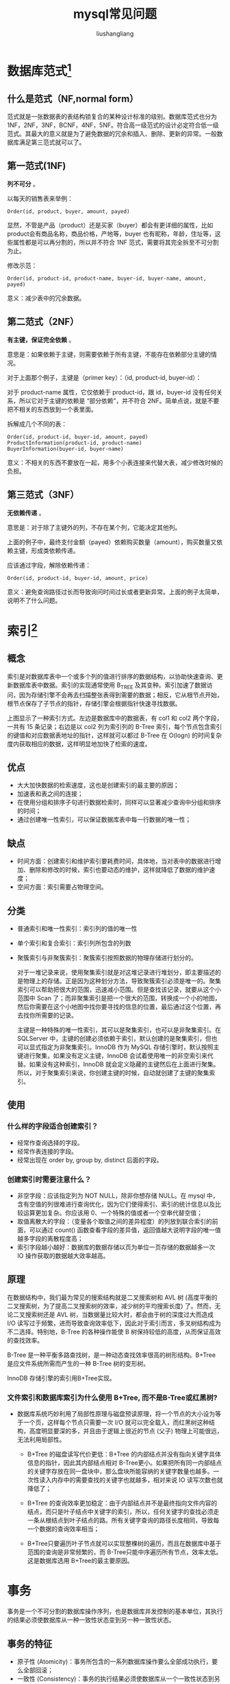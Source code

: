 # -*- coding:utf-8-*-
#+TITLE: mysql常见问题
#+AUTHOR: liushangliang
#+EMAIL: phenix3443+github@gmail.com

* 数据库范式[fn:1]
** 什么是范式（NF,normal form）
   范式就是一张数据表的表结构锁复合的某种设计标准的级别。数据库范式也分为 1NF，2NF，3NF，BCNF，4NF，5NF。符合高一级范式的设计必定符合低一级范式。其最大的意义就是为了避免数据的冗余和插入、删除、更新的异常。一般数据库满足第三范式就可以了。

** 第一范式(1NF)
   *列不可分* 。

   以每天的销售表来举例：
   #+BEGIN_EXAMPLE
Order(id, product, buyer, amount, payed)
   #+END_EXAMPLE
   显然，不管是产品（product）还是买家（buyer）都会有更详细的属性，比如product会有商品名称，商品价格，产地等，buyer 也有昵称，年龄，住址等，这些属性都是可以再分割的，所以并不符合 1NF 范式，需要将其完全拆至不可分割为止。

   修改示范：
   #+BEGIN_EXAMPLE
Order(id, product-id, product-name, buyer-id, buyer-name, amount, payed)
   #+END_EXAMPLE

   意义：减少表中的冗余数据。

** 第二范式（2NF）
   *有主键，保证完全依赖* 。

   意思是：如果依赖于主键，则需要依赖于所有主键，不能存在依赖部分主键的情况。

   对于上面那个例子，主键是（primer key）：（id, product-id, buyer-id）：

   对于 product-name 属性，它仅依赖于 product-id，跟 id，buyer-id 没有任何关系，所以它对于主键的依赖是 “部分依赖”，并不符合 2NF。简单点说，就是不要把不相关的东西放到一个表里面。

   拆解成几个不同的表：
   #+BEGIN_EXAMPLE
Order(id, product-id, buyer-id, amount, payed)
ProductInformation(product-id, product-name)
BuyerInformation(buyer-id, buyer-name)
   #+END_EXAMPLE

   意义：不相关的东西不要放在一起，用多个小表连接来代替大表，减少修改时候的负担。

** 第三范式（3NF）
   *无依赖传递* 。

   意思是：对于除了主键外的列，不存在某个列，它能决定其他列。

   上面的例子中，最终支付金额（payed）依赖购买数量（amount），购买数量又依赖主键，形成类依赖传递。


   应该通过字段，解除依赖传递：
   #+BEGIN_EXAMPLE
Order(id, product-id, buyer-id, amount, price)
   #+END_EXAMPLE

   意义：避免查询路径过长而导致询问时间过长或者更新异常。上面的例子太简单，说明不了什么问题。

* 索引[fn:2]

** 概念
   索引是对数据库表中一个或多个列的值进行排序的数据结构，以协助快速查询、更新数据库表中数据。索引的实现通常使用 B_TREE 及其变种。索引加速了数据访问，因为存储引擎不会再去扫描整张表得到需要的数据；相反，它从根节点开始，根节点保存了子节点的指针，存储引擎会根据指针快速寻找数据。

   [[http://static.zybuluo.com/Rico123/z13w648etta3tb90di3btu5b/%E7%B4%A2%E5%BC%95.png]]

   上图显示了一种索引方式。左边是数据库中的数据表，有 col1 和 col2 两个字段，一共有 15 条记录；右边是以 col2 列为索引列的 B-Tree 索引，每个节点包含索引的键值和对应数据表地址的指针，这样就可以都过 B-Tree 在 O(logn) 的时间复杂度内获取相应的数据，这样明显地加快了检索的速度。

** 优点
   + 大大加快数据的检索速度，这也是创建索引的最主要的原因；
   + 加速表和表之间的连接；
   + 在使用分组和排序子句进行数据检索时，同样可以显著减少查询中分组和排序的时间；
   + 通过创建唯一性索引，可以保证数据库表中每一行数据的唯一性；

** 缺点
   + 时间方面：创建索引和维护索引要耗费时间，具体地，当对表中的数据进行增加、删除和修改的时候，索引也要动态的维护，这样就降低了数据的维护速度；
   + 空间方面：索引需要占物理空间。

** 分类
   + 普通索引和唯一性索引：索引列的值的唯一性
   + 单个索引和复合索引：索引列所包含的列数
   + 聚簇索引与非聚簇索引：聚簇索引按照数据的物理存储进行划分的。

     对于一堆记录来说，使用聚集索引就是对这堆记录进行堆划分，即主要描述的是物理上的存储。正是因为这种划分方法，导致聚簇索引必须是唯一的。聚集索引可以帮助把很大的范围，迅速减小范围。但是查找该记录，就要从这个小范围中 Scan 了；而非聚集索引是把一个很大的范围，转换成一个小的地图，然后你需要在这个小地图中找你要寻找的信息的位置，最后通过这个位置，再去找你所需要的记录。

     主键是一种特殊的唯一性索引，其可以是聚集索引，也可以是非聚集索引。在 SQLServer 中，主键的创建必须依赖于索引，默认创建的是聚集索引，但也可以显式指定为非聚集索引。InnoDB 作为 MySQL 存储引擎时，默认按照主键进行聚集，如果没有定义主键，InnoDB 会试着使用唯一的非空索引来代替。如果没有这种索引，InnoDB 就会定义隐藏的主键然后在上面进行聚集。所以，对于聚集索引来说，你创建主键的时候，自动就创建了主键的聚集索引。
** 使用
*** 什么样的字段适合创建索引？
    + 经常作查询选择的字段。
    + 经常作表连接的字段。
    + 经常出现在 order by, group by, distinct 后面的字段。
*** 创建索引时需要注意什么？
    + 非空字段：应该指定列为 NOT NULL，除非你想存储 NULL。在 mysql 中，含有空值的列很难进行查询优化，因为它们使得索引、索引的统计信息以及比较运算更加复杂。你应该用 0、一个特殊的值或者一个空串代替空值；
    + 取值离散大的字段：（变量各个取值之间的差异程度）的列放到联合索引的前面，可以通过 count() 函数查看字段的差异值，返回值越大说明字段的唯一值越多字段的离散程度高；
    + 索引字段越小越好：数据库的数据存储以页为单位一页存储的数据越多一次 IO 操作获取的数据越大效率越高。

** 原理
   在数据结构中，我们最为常见的搜索结构就是二叉搜索树和 AVL 树 (高度平衡的二叉搜索树，为了提高二叉搜索树的效率，减少树的平均搜索长度) 了。然而，无论二叉搜索树还是 AVL 树，当数据量比较大时，都会由于树的深度过大而造成 I/O 读写过于频繁，进而导致查询效率低下，因此对于索引而言，多叉树结构成为不二选择。特别地，B-Tree 的各种操作能使 B 树保持较低的高度，从而保证高效的查找效率。

   B-Tree 是一种平衡多路查找树，是一种动态查找效率很高的树形结构。B+Tree 是应文件系统所需而产生的一种 B-Tree 树的变形树。

   InnoDB 存储引擎的索引用B+Tree实现。

*** 文件索引和数据库索引为什么使用 B+Tree, 而不是B-Tree或红黑树?
   + 数据库系统巧妙利用了局部性原理与磁盘预读原理，将一个节点的大小设为等于一个页，这样每个节点只需要一次 I/O 就可以完全载入，而红黑树这种结构，高度明显要深的多，并且由于逻辑上很近的节点 (父子) 物理上可能很远，无法利用局部性。

    + B+Tree 的磁盘读写代价更低：B+Tree 的内部结点并没有指向关键字具体信息的指针，因此其内部结点相对 B-Tree更小。如果把所有同一内部结点的关键字存放在同一盘块中，那么盘块所能容纳的关键字数量也越多。一次性读入内存中的需要查找的关键字也就越多，相对来说 IO 读写次数也就降低了；

    + B+Tree 的查询效率更加稳定：由于内部结点并不是最终指向文件内容的结点，而只是叶子结点中关键字的索引，所以，任何关键字的查找必须走一条从根结点到叶子结点的路。所有关键字查询的路径长度相同，导致每一个数据的查询效率相当；

    + B+Tree只要遍历叶子节点就可以实现整棵树的遍历，而且在数据库中基于范围的查询是非常频繁的，而 B-Tree只能中序遍历所有节点，效率太低。这是数据库选用 B+Tree的最主要原因。

* 事务
  事务是一个不可分割的数据库操作序列，也是数据库并发控制的基本单位，其执行的结果必须使数据库从一种一致性状态变到另一种一致性状态。

** 事务的特征
   + 原子性 (Atomicity)：事务所包含的一系列数据库操作要么全部成功执行，要么全部回滚；
   + 一致性 (Consistency)：事务的执行结果必须使数据库从一个一致性状态到另一个一致性状态；
   + 隔离性 (Isolation)：并发执行的事务之间不能相互影响；
   + 持久性 (Durability)：事务一旦提交，对数据库中数据的改变是永久性的。

** 事务并发带来的问题
   + 脏读：一个事务读取了另一个事务未提交的数据；
   + 不可重复读：不可重复读的重点是修改，同样条件下两次读取结果不同，也就是说，被读取的数据可以被其它事务修改；
   + 幻读：幻读的重点在于新增或者删除，同样条件下两次读出来的记录数不一样。

** 隔离级别
   隔离级别决定了一个 session 中的事务可能对另一个 session 中的事务的影响。ANSI 标准定义了 4 个隔离级别，MySQL 的 InnoDB 都支持，分别是：
   + READ UNCOMMITTED：最低级别的隔离，通常又称为 dirty read，它允许一个事务读取另一个事务还没 commit 的数据，这样可能会提高性能，但是会导致脏读问题；
   + READ COMMITTED：在一个事务中只允许对其它事务已经 commit 的记录可见，该隔离级别不能避免不可重复读问题；
   + REPEATABLE READ：在一个事务开始后，其他事务对数据库的修改在本事务中不可见，直到本事务 commit 或 rollback。但是，其他事务的 insert/delete 操作对该事务是可见的，也就是说，该隔离级别并不能避免幻读问题。在一个事务中重复 select 的结果一样，除非本事务中 update 数据库。
   + SERIALIZABLE：最高级别的隔离，只允许事务串行执行。

　　MySQL 默认的隔离级别是 REPEATABLE READ。

** mysql 的事务支持
   MySQL 的事务支持不是绑定在 MySQL 服务器本身，而是与存储引擎相关：
   + MyISAM：不支持事务，用于只读程序提高性能；
   + InnoDB：支持 ACID 事务、行级锁、并发；
   + Berkeley DB：支持事务。

* 优化
  实践中，MySQL 的优化主要涉及 SQL 语句及索引的优化、数据表结构的优化、系统配置的优化和硬件的优化四个方面，如下图所示：

  [[http://static.zybuluo.com/Rico123/oib9kuqar0gw6v6gna1tdw44/Mysql%E6%80%A7%E8%83%BD%E4%BC%98%E5%8C%96]]

** SQL 语句的优化

　　SQL 语句的优化主要包括三个问题，即如何发现有问题的 SQL、如何分析 SQL 的执行计划以及如何优化 SQL，下面将逐一解释。

*** 怎么发现有问题的 SQL?

    通过 MySQL 慢查询日志对有效率问题的 SQL 进行监控。

    MySQL 的慢查询日志是 MySQL 提供的一种日志记录，它用来记录在 MySQL 中响应时间超过阀值的语句，具体指运行时间超过 long_query_time 值的 SQL，则会被记录到慢查询日志中。long_query_time 的默认值为 10，意思是运行 10s 以上的语句。慢查询日志的相关参数如下所示：

    [[http://static.zybuluo.com/Rico123/8z3mtyozm1bh1gluttrahdri/%E6%85%A2%E6%9F%A5%E8%AF%A2%E6%97%A5%E5%BF%97%E7%9B%B8%E5%85%B3%E5%8F%82%E6%95%B0.png]]

　　通过 MySQL 的慢查询日志，我们可以查询出执行的次数多占用的时间长的 SQL，可以通过 pt_query_disgest(一种 mysql 慢日志分析工具) 分析 Rows examine(MySQL 执行器需要检查的行数) 项去找出 IO 大的 SQL 以及发现未命中索引的 SQL，对于这些 SQL，都是我们优化的对象。

*** 通过 explain 查询和分析 SQL 的执行计划

　　使用 EXPLAIN 关键字可以知道 MySQL 是如何处理你的 SQL 语句的，以便分析查询语句或是表结构的性能瓶颈。通过 explain 命令可以得到表的读取顺序、数据读取操作的操作类型、哪些索引可以使用、哪些索引被实际使用、表之间的引用以及每张表有多少行被优化器查询等问题。当扩展列 extra 出现 Using filesort 和 Using temporay，则往往表示 SQL 需要优化了。

*** SQL 语句的优化

    + 优化 insert 语句：一次插入多值；
    + 应尽量避免在 where 子句中使用!= 或 <> 操作符，否则将引擎放弃使用索引而进行全表扫描；
    + 应尽量避免在 where 子句中对字段进行 null 值判断，否则将导致引擎放弃使用索引而进行全表扫描；
    + 优化嵌套查询：子查询可以被更有效率的连接 (Join) 替代；
    + 很多时候用 exists 代替 in 是一个好的选择。

** 索引优化
   建议在经常作查询选择的字段、经常作表连接的字段以及经常出现在 order by、group by、distinct 后面的字段中建立索引。但必须注意以下几种可能会引起索引失效的情形：
   + 以 “%(表示任意 0 个或多个字符)” 开头的 LIKE 语句，模糊匹配；
   + OR 语句前后没有同时使用索引；
   + 数据类型出现隐式转化（如 varchar 不加单引号的话可能会自动转换为 int 型）；
   + 对于多列索引，必须满足最左匹配原则 (eg, 多列索引 col1、col2 和 col3，则索引生效的情形包括 col1 或 col1，col2 或 col1，col2，col3)。

** 数据库表结构的优化

　　数据库表结构的优化包括选择合适数据类型、表的范式的优化、表的垂直拆分和表的水平拆分等手段。

*** 选择合适数据类型
    + 使用较小的数据类型解决问题；
    + 使用简单的数据类型 (mysql 处理 int 要比 varchar 容易)；
    + 尽可能的使用 not null 定义字段；
    + 尽量避免使用 text 类型，非用不可时最好考虑分表；

*** 表的范式的优化

    一般情况下，表的设计应该遵循三大范式。

*** 表的垂直拆分

    把含有多个列的表拆分成多个表，解决表宽度问题，具体包括以下几种拆分手段：
    + 把不常用的字段单独放在同一个表中；
    + 把大字段独立放入一个表中；
    + 把经常使用的字段放在一起；

    这样做的好处是非常明显的，具体包括：拆分后业务清晰，拆分规则明确、系统之间整合或扩展容易、数据维护简单。

*** 表的水平拆分

    表的水平拆分用于解决数据表中数据过大的问题，水平拆分每一个表的结构都是完全一致的。一般地，将数据平分到 N 张表中的常用方法包括以下两种：

    + 对 ID 进行 hash 运算，如果要拆分成 5 个表，mod(id,5) 取出 0~4 个值；
    + 针对不同的 hashID 将数据存入不同的表中；


    表的水平拆分会带来一些问题和挑战，包括跨分区表的数据查询、统计及后台报表的操作等问题，但也带来了一些切实的好处：
    + 表分割后可以降低在查询时需要读的数据和索引的页数，同时也降低了索引的层数，提高查询速度；
    + 表中的数据本来就有独立性，例如表中分别记录各个地区的数据或不同时期的数据，特别是有些数据常用，而另外一些数据不常用。
    + 需要把数据存放到多个数据库中，提高系统的总体可用性 (分库，鸡蛋不能放在同一个篮子里)。

** 系统配置的优化

   + 操作系统配置的优化：增加 TCP 支持的队列数
   + mysql 配置文件优化：Innodb 缓存池设置 (innodb_buffer_pool_size，推荐总内存的 75%) 和缓存池的个数（innodb_buffer_pool_instances）。

** 硬件的优化
   + CPU：核心数多并且主频高的
   + 内存：增大内存
   + 磁盘配置和选择：磁盘性能

* 简单说一说 drop、delete 与 truncate 的区别

  SQL 中的 drop、delete、truncate 都表示删除，但是三者有一些差别：
  + Delete 用来删除表的全部或者一部分数据行，执行 delete 之后，用户需要提交 (commmit) 或者回滚 (rollback) 来执行删除或者撤销删除， delete 命令会触发这个表上所有的 delete 触发器；
  + Truncate 删除表中的所有数据，这个操作不能回滚，也不会触发这个表上的触发器，TRUNCATE 比 delete 更快，占用的空间更小；
  + Drop 命令从数据库中删除表，所有的数据行，索引和权限也会被删除，所有的 DML 触发器也不会被触发，这个命令也不能回滚。

  因此，在不再需要一张表的时候，用 drop；在想删除部分数据行时候，用 delete；在保留表而删除所有数据的时候用 truncate。

* 什么叫视图？游标是什么？
  视图是一种虚拟的表，通常是有一个表或者多个表的行或列的子集，具有和物理表相同的功能，可以对视图进行增，删，改，查等操作。特别地，对视图的修改不影响基本表。相比多表查询，它使得我们获取数据更容易。

  游标是对查询出来的结果集作为一个单元来有效的处理。游标可以定在该单元中的特定行，从结果集的当前行检索一行或多行。可以对结果集当前行做修改。一般不使用游标，但是需要逐条处理数据的时候，游标显得十分重要。

  在操作 mysql 的时候，我们知道 MySQL 检索操作返回一组称为结果集的行。这组返回的行都是与 SQL 语句相匹配的行（零行或多行）。使用简单的 SELECT 语句，例如，没有办法得到第一行、下一行或前 10 行，也不存在每次一行地处理所有行的简单方法（相对于成批地处理它们）。有时，需要在检索出来的行中前进或后退一行或多行。这就是使用游标的原因。游标（cursor）是一个存储在 MySQL 服务器上的数据库查询，它不是一条 SELECT 语句，而是被该语句检索出来的结果集。在存储了游标之后，应用程序可以根据需要滚动或浏览其中的数据。游标主要用于交互式应用，其中用户需要滚动屏幕上的数据，并对数据进行浏览或做出更改。

* 什么是触发器？

  触发器是与表相关的数据库对象，在满足定义条件时触发，并执行触发器中定义的语句集合。触发器的这种特性可以协助应用在数据库端确保数据库的完整性。

* MySQL 存储引擎中的 MyISAM 和 InnoDB 区别详解

  在 MySQL 5.5 之前，MyISAM 是 mysql 的默认数据库引擎，其由早期的 ISAM（Indexed Sequential Access Method：有索引的顺序访问方法）所改良。虽然 MyISAM 性能极佳，但却有一个显著的缺点： 不支持事务处理。不过，MySQL 也导入了另一种数据库引擎 InnoDB，以强化参考完整性与并发违规处理机制，后来就逐渐取代 MyISAM。

  InnoDB 是 MySQL 的数据库引擎之一，其由 Innobase oy 公司所开发，2006 年五月由甲骨文公司并购。与传统的 ISAM、MyISAM 相比，InnoDB 的最大特色就是支持 ACID 兼容的事务功能，类似于 PostgreSQL。目前 InnoDB 采用双轨制授权，一是 GPL 授权，另一是专有软件授权。具体地，MyISAM 与 InnoDB 作为 MySQL 的两大存储引擎的差异主要包括：

  + 存储结构：每个 MyISAM 在磁盘上存储成三个文件：第一个文件的名字以表的名字开始，扩展名指出文件类型。.frm 文件存储表定义，数据文件的扩展名为. MYD (MYData)，索引文件的扩展名是. MYI (MYIndex)。InnoDB 所有的表都保存在同一个数据文件中（也可能是多个文件，或者是独立的表空间文件），InnoDB 表的大小只受限于操作系统文件的大小，一般为 2GB。

  + 存储空间：MyISAM 可被压缩，占据的存储空间较小，支持静态表、动态表、压缩表三种不同的存储格式。InnoDB 需要更多的内存和存储，它会在主内存中建立其专用的缓冲池用于高速缓冲数据和索引。

  + 可移植性、备份及恢复：MyISAM 的数据是以文件的形式存储，所以在跨平台的数据转移中会很方便，同时在备份和恢复时也可单独针对某个表进行操作。InnoDB 免费的方案可以是拷贝数据文件、备份 binlog，或者用 mysqldump，在数据量达到几十 G 的时候就相对痛苦了。

  + 事务支持：MyISAM 强调的是性能，每次查询具有原子性，其执行数度比 InnoDB 类型更快，但是不提供事务支持。InnoDB 提供事务、外键等高级数据库功能，具有事务提交、回滚和崩溃修复能力。

  + AUTO_INCREMENT：在 MyISAM 中，可以和其他字段一起建立联合索引。引擎的自动增长列必须是索引，如果是组合索引，自动增长可以不是第一列，它可以根据前面几列进行排序后递增。InnoDB 中必须包含只有该字段的索引，并且引擎的自动增长列必须是索引，如果是组合索引也必须是组合索引的第一列。

  + 表锁差异：MyISAM 只支持表级锁，用户在操作 MyISAM 表时，select、update、delete 和 insert 语句都会给表自动加锁，如果加锁以后的表满足 insert 并发的情况下，可以在表的尾部插入新的数据。InnoDB 支持事务和行级锁。行锁大幅度提高了多用户并发操作的新能，但是 InnoDB 的行锁，只是在 WHERE 的主键是有效的，非主键的 WHERE 都会锁全表的。

  + 全文索引：MyISAM 支持 FULLTEXT 类型的全文索引；InnoDB 不支持 FULLTEXT 类型的全文索引，但是 innodb 可以使用 sphinx 插件支持全文索引，并且效果更好。

  + 表主键：MyISAM 允许没有任何索引和主键的表存在，索引都是保存行的地址。对于 InnoDB，如果没有设定主键或者非空唯一索引，就会自动生成一个 6 字节的主键 (用户不可见)，数据是主索引的一部分，附加索引保存的是主索引的值。

  + 表的具体行数：MyISAM 保存表的总行数，select count() from table; 会直接取出出该值；而 InnoDB 没有保存表的总行数，如果使用 select count() from table；就会遍历整个表，消耗相当大，但是在加了 wehre 条件后，myisam 和 innodb 处理的方式都一样。

  + CURD 操作：在 MyISAM 中，如果执行大量的 SELECT，MyISAM 是更好的选择。对于 InnoDB，如果你的数据执行大量的 INSERT 或 UPDATE，出于性能方面的考虑，应该使用 InnoDB 表。DELETE 从性能上 InnoDB 更优，但 DELETE FROM table 时，InnoDB 不会重新建立表，而是一行一行的删除，在 innodb 上如果要清空保存有大量数据的表，最好使用 truncate table 这个命令。

  + 外键：MyISAM 不支持外键，而 InnoDB 支持外键。

  通过上述的分析，基本上可以考虑使用 InnoDB 来替代 MyISAM 引擎了，原因是 InnoDB 自身很多良好的特点，比如事务支持、存储过程、视图、行级锁、外键等等。尤其在并发很多的情况下，相信 InnoDB 的表现肯定要比 MyISAM 强很多。另外，必须需要注意的是，任何一种表都不是万能的，合适的才是最好的，才能最大的发挥 MySQL 的性能优势。如果是不复杂的、非关键的 Web 应用，还是可以继续考虑 MyISAM 的，这个具体情况具体考虑。

* Footnotes

[fn:1] https://www.zhihu.com/question/24696366/answer/46864498

[fn:2] https://blog.csdn.net/justloveyou_/article/details/78308460
